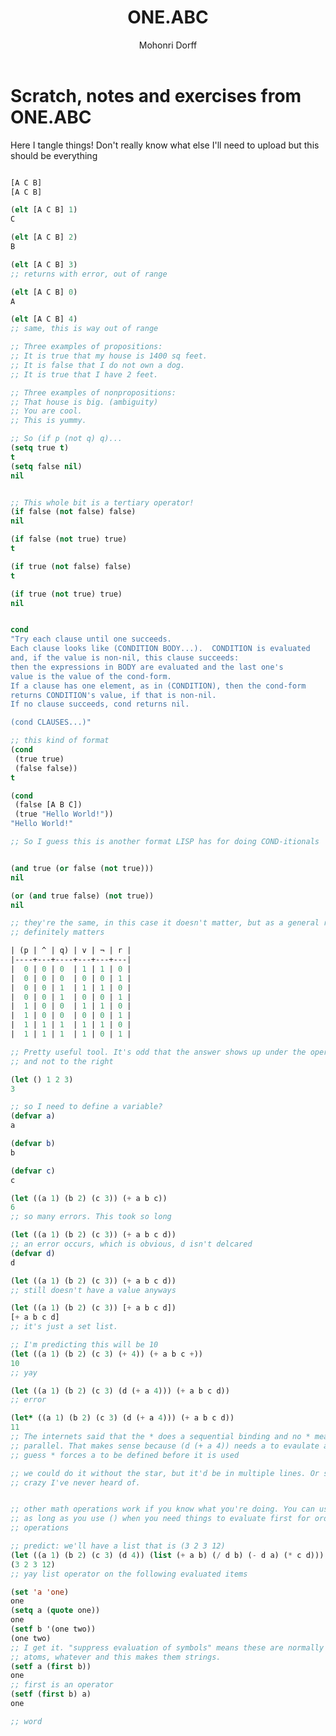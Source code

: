 #+OPTIONS: H:4 num:nil toc:nil \n:nil @:t ::t |:t ^:t *:t TeX:t LaTeX:t
#+TITLE: ONE.ABC
#+AUTHOR: Mohonri Dorff
#+LANGUAGE: en
#+STARTUP: showeverything

* Scratch, notes and exercises from ONE.ABC
  Here I tangle things! Don't really know what else I'll need to
  upload but this should be everything

#+BEGIN_SRC emacs-lisp

[A C B]
[A C B]

(elt [A C B] 1)
C

(elt [A C B] 2)
B

(elt [A C B] 3)
;; returns with error, out of range

(elt [A C B] 0)
A

(elt [A C B] 4)
;; same, this is way out of range

;; Three examples of propositions:
;; It is true that my house is 1400 sq feet.
;; It is false that I do not own a dog.
;; It is true that I have 2 feet.

;; Three examples of nonpropositions:
;; That house is big. (ambiguity)
;; You are cool.
;; This is yummy.

;; So (if p (not q) q)...
(setq true t)
t
(setq false nil)
nil


;; This whole bit is a tertiary operator!
(if false (not false) false)
nil

(if false (not true) true)
t

(if true (not false) false)
t

(if true (not true) true)
nil


cond
"Try each clause until one succeeds.
Each clause looks like (CONDITION BODY...).  CONDITION is evaluated
and, if the value is non-nil, this clause succeeds:
then the expressions in BODY are evaluated and the last one's
value is the value of the cond-form.
If a clause has one element, as in (CONDITION), then the cond-form
returns CONDITION's value, if that is non-nil.
If no clause succeeds, cond returns nil.

(cond CLAUSES...)"

;; this kind of format
(cond
 (true true)
 (false false))
t

(cond
 (false [A B C])
 (true "Hello World!"))
"Hello World!"

;; So I guess this is another format LISP has for doing COND-itionals


(and true (or false (not true)))
nil

(or (and true false) (not true))
nil

;; they're the same, in this case it doesn't matter, but as a general rule, it
;; definitely matters

| (p | ^ | q) | v | ¬ | r |
|----+---+----+---+---+---|
|  0 | 0 | 0  | 1 | 1 | 0 |
|  0 | 0 | 0  | 0 | 0 | 1 |
|  0 | 0 | 1  | 1 | 1 | 0 |
|  0 | 0 | 1  | 0 | 0 | 1 |
|  1 | 0 | 0  | 1 | 1 | 0 |
|  1 | 0 | 0  | 0 | 0 | 1 |
|  1 | 1 | 1  | 1 | 1 | 0 |
|  1 | 1 | 1  | 1 | 0 | 1 |

;; Pretty useful tool. It's odd that the answer shows up under the operator
;; and not to the right

(let () 1 2 3)
3

;; so I need to define a variable?
(defvar a)
a

(defvar b)
b

(defvar c)
c

(let ((a 1) (b 2) (c 3)) (+ a b c))
6
;; so many errors. This took so long

(let ((a 1) (b 2) (c 3)) (+ a b c d))
;; an error occurs, which is obvious, d isn't delcared
(defvar d)
d

(let ((a 1) (b 2) (c 3)) (+ a b c d))
;; still doesn't have a value anyways

(let ((a 1) (b 2) (c 3)) [+ a b c d])
[+ a b c d]
;; it's just a set list.

;; I'm predicting this will be 10
(let ((a 1) (b 2) (c 3) (+ 4)) (+ a b c +))
10
;; yay

(let ((a 1) (b 2) (c 3) (d (+ a 4))) (+ a b c d))
;; error

(let* ((a 1) (b 2) (c 3) (d (+ a 4))) (+ a b c d))
11
;; The internets said that the * does a sequential binding and no * means
;; parallel. That makes sense because (d (+ a 4)) needs a to evaulate and I
;; guess * forces a to be defined before it is used

;; we could do it without the star, but it'd be in multiple lines. Or something
;; crazy I've never heard of.


;; other math operations work if you know what you're doing. You can use - to,
;; as long as you use () when you need things to evaluate first for order of
;; operations

;; predict: we'll have a list that is (3 2 3 12)
(let ((a 1) (b 2) (c 3) (d 4)) (list (+ a b) (/ d b) (- d a) (* c d)))
(3 2 3 12)
;; yay list operator on the following evaluated items

(set 'a 'one)
one
(setq a (quote one))
one
(setf b '(one two))
(one two)
;; I get it. "suppress evaluation of symbols" means these are normally symbols,
;; atoms, whatever and this makes them strings.
(setf a (first b))
one
;; first is an operator
(setf (first b) a)
one

;; word

#+END_SRC 

